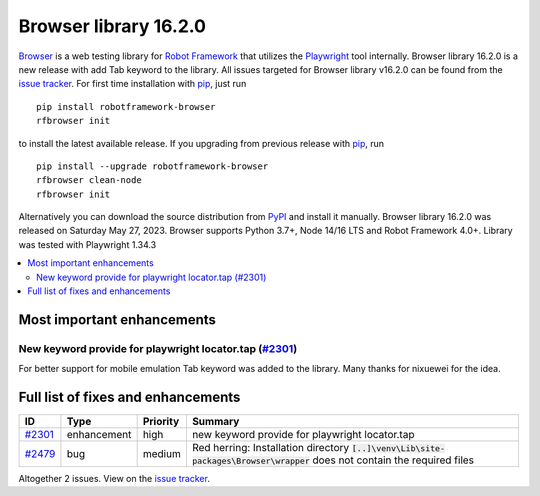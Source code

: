 ======================
Browser library 16.2.0
======================


.. default-role:: code


Browser_ is a web testing library for `Robot Framework`_ that utilizes
the Playwright_ tool internally. Browser library 16.2.0 is a new release with
add Tab keyword to the library. All issues targeted for Browser library
v16.2.0 can be found from the `issue tracker`_.
For first time installation with pip_, just run
::
   pip install robotframework-browser
   rfbrowser init
to install the latest available release. If you upgrading
from previous release with pip_, run
::
   pip install --upgrade robotframework-browser
   rfbrowser clean-node
   rfbrowser init
Alternatively you can download the source distribution from PyPI_ and
install it manually. Browser library 16.2.0 was released on Saturday May 27, 2023.
Browser supports Python 3.7+, Node 14/16 LTS and Robot Framework 4.0+.
Library was tested with Playwright 1.34.3

.. _Robot Framework: http://robotframework.org
.. _Browser: https://github.com/MarketSquare/robotframework-browser
.. _Playwright: https://github.com/microsoft/playwright
.. _pip: http://pip-installer.org
.. _PyPI: https://pypi.python.org/pypi/robotframework-browser
.. _issue tracker: https://github.com/MarketSquare/robotframework-browser/milestones/v16.2.0


.. contents::
   :depth: 2
   :local:

Most important enhancements
===========================

New keyword provide for playwright locator.tap (`#2301`_)
---------------------------------------------------------
For better support for mobile emulation Tab keyword was added to the
library. Many thanks for nixuewei for the idea.

Full list of fixes and enhancements
===================================

.. list-table::
    :header-rows: 1

    * - ID
      - Type
      - Priority
      - Summary
    * - `#2301`_
      - enhancement
      - high
      - new keyword provide for playwright locator.tap
    * - `#2479`_
      - bug
      - medium
      - Red herring: Installation directory `[..]\venv\Lib\site-packages\Browser\wrapper` does not contain the required files

Altogether 2 issues. View on the `issue tracker <https://github.com/MarketSquare/robotframework-browser/issues?q=milestone%3Av16.2.0>`__.

.. _#2301: https://github.com/MarketSquare/robotframework-browser/issues/2301
.. _#2479: https://github.com/MarketSquare/robotframework-browser/issues/2479
